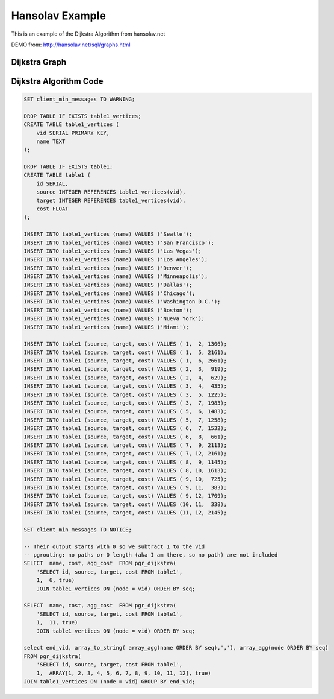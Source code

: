.. 
  ***************************************************************** 
  Copyright (c) 2015 pgRouting developers
  Mail: project@pgrouting.org
  ------
  This program is free software; you can redistribute it and/or modify
  it under the terms of the GNU General Public License as published by
  the Free Software Foundation; either version 2 of the License, or
  (at your option) any later version.
  This program is distributed in the hope that it will be useful,
  but WITHOUT ANY WARRANTY; without even the implied warranty of
  MERCHANTABILITY or FITNESS FOR A PARTICULAR PURPOSE. See the
  GNU General Public License for more details.
  You should have received a copy of the GNU General Public License
  along with this program; if not, write to the Free Software
  Foundation, Inc., 51 Franklin Street, Fifth Floor, Boston, MA 02110-1301 USA.
  ******************************************************************** 
  
Hansolav Example 
=============================================================================== 
 
This is an example of the Dijkstra Algorithm from hansolav.net

DEMO from: http://hansolav.net/sql/graphs.html 
 
Dijkstra Graph 
------------------------------------------------------------------------------- 
.. image:: /images/dijkstra_graph.png 
  :align: center 
 
Dijkstra Algorithm Code
------------------------------------------------------------------------------- 
.. code-block:: sql 
 
  SET client_min_messages TO WARNING;

  DROP TABLE IF EXISTS table1_vertices;
  CREATE TABLE table1_vertices (
      vid SERIAL PRIMARY KEY,
      name TEXT
  );

  DROP TABLE IF EXISTS table1;
  CREATE TABLE table1 (
      id SERIAL,
      source INTEGER REFERENCES table1_vertices(vid),
      target INTEGER REFERENCES table1_vertices(vid),
      cost FLOAT
  );

  INSERT INTO table1_vertices (name) VALUES ('Seatle');
  INSERT INTO table1_vertices (name) VALUES ('San Francisco');
  INSERT INTO table1_vertices (name) VALUES ('Las Vegas');
  INSERT INTO table1_vertices (name) VALUES ('Los Angeles');
  INSERT INTO table1_vertices (name) VALUES ('Denver');
  INSERT INTO table1_vertices (name) VALUES ('Minneapolis');
  INSERT INTO table1_vertices (name) VALUES ('Dallas');
  INSERT INTO table1_vertices (name) VALUES ('Chicago');
  INSERT INTO table1_vertices (name) VALUES ('Washington D.C.');
  INSERT INTO table1_vertices (name) VALUES ('Boston');
  INSERT INTO table1_vertices (name) VALUES ('Nueva York');
  INSERT INTO table1_vertices (name) VALUES ('Miami');

  INSERT INTO table1 (source, target, cost) VALUES ( 1,  2, 1306);
  INSERT INTO table1 (source, target, cost) VALUES ( 1,  5, 2161);
  INSERT INTO table1 (source, target, cost) VALUES ( 1,  6, 2661);
  INSERT INTO table1 (source, target, cost) VALUES ( 2,  3,  919);
  INSERT INTO table1 (source, target, cost) VALUES ( 2,  4,  629);
  INSERT INTO table1 (source, target, cost) VALUES ( 3,  4,  435);
  INSERT INTO table1 (source, target, cost) VALUES ( 3,  5, 1225);
  INSERT INTO table1 (source, target, cost) VALUES ( 3,  7, 1983);
  INSERT INTO table1 (source, target, cost) VALUES ( 5,  6, 1483);
  INSERT INTO table1 (source, target, cost) VALUES ( 5,  7, 1258);
  INSERT INTO table1 (source, target, cost) VALUES ( 6,  7, 1532);
  INSERT INTO table1 (source, target, cost) VALUES ( 6,  8,  661);
  INSERT INTO table1 (source, target, cost) VALUES ( 7,  9, 2113);
  INSERT INTO table1 (source, target, cost) VALUES ( 7, 12, 2161);
  INSERT INTO table1 (source, target, cost) VALUES ( 8,  9, 1145);
  INSERT INTO table1 (source, target, cost) VALUES ( 8, 10, 1613);
  INSERT INTO table1 (source, target, cost) VALUES ( 9, 10,  725);
  INSERT INTO table1 (source, target, cost) VALUES ( 9, 11,  383);
  INSERT INTO table1 (source, target, cost) VALUES ( 9, 12, 1709);
  INSERT INTO table1 (source, target, cost) VALUES (10, 11,  338);
  INSERT INTO table1 (source, target, cost) VALUES (11, 12, 2145);

  SET client_min_messages TO NOTICE;

  -- Their output starts with 0 so we subtract 1 to the vid
  -- pgrouting: no paths or 0 length (aka I am there, so no path) are not included
  SELECT  name, cost, agg_cost  FROM pgr_dijkstra(
      'SELECT id, source, target, cost FROM table1',
      1,  6, true)
      JOIN table1_vertices ON (node = vid) ORDER BY seq;

  SELECT  name, cost, agg_cost  FROM pgr_dijkstra(
      'SELECT id, source, target, cost FROM table1',
      1,  11, true)
      JOIN table1_vertices ON (node = vid) ORDER BY seq;

  select end_vid, array_to_string( array_agg(name ORDER BY seq),','), array_agg(node ORDER BY seq) 
  FROM pgr_dijkstra(
      'SELECT id, source, target, cost FROM table1',
      1,  ARRAY[1, 2, 3, 4, 5, 6, 7, 8, 9, 10, 11, 12], true)
  JOIN table1_vertices ON (node = vid) GROUP BY end_vid; 
